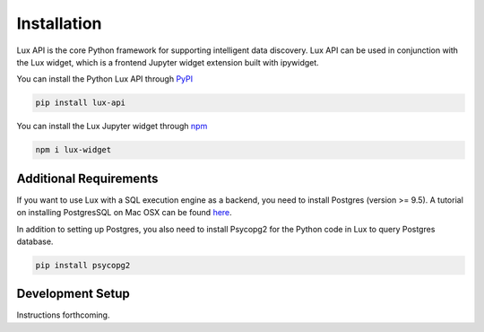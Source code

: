 ************
Installation
************

Lux API is the core Python framework for supporting intelligent data discovery. 
Lux API can be used in conjunction with the Lux widget, which is a frontend Jupyter widget extension built with ipywidget. 

You can install the Python Lux API through `PyPI <https://pypi.org/project/lux-api/>`_

.. code-block:: console

    pip install lux-api

You can install the Lux Jupyter widget through `npm <https://www.npmjs.com/package/lux-widget>`_

.. code-block:: console

    npm i lux-widget

Additional Requirements
-----------------------

If you want to use Lux with a SQL execution engine as a backend, you need to install Postgres (version >= 9.5).
A tutorial on installing PostgresSQL on Mac OSX can be found `here <https://chartio.com/resources/tutorials/how-to-start-postgresql-server-on-mac-os-x/>`_.

In addition to setting up Postgres, you also need to install Psycopg2 for the Python code in Lux to query Postgres database.

.. code-block:: console

    pip install psycopg2

Development Setup
-----------------
Instructions forthcoming.
